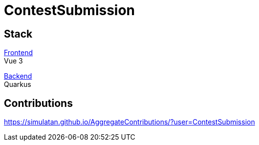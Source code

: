 = ContestSubmission

== Stack

link:https://github.com/ContestSubmission/Frontend[Frontend] +
Vue 3

link:https://github.com/ContestSubmission/Backend[Backend] +
Quarkus

== Contributions

https://simulatan.github.io/AggregateContributions/?user=ContestSubmission
